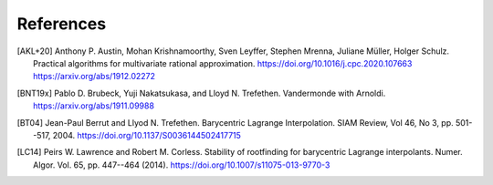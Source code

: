 References
==========

.. [AKL+20] Anthony P. Austin, Mohan Krishnamoorthy, Sven Leyffer, Stephen Mrenna, Juliane Müller, Holger Schulz.
	Practical algorithms for multivariate rational approximation.
	https://doi.org/10.1016/j.cpc.2020.107663
	https://arxiv.org/abs/1912.02272

.. [BNT19x] Pablo D. Brubeck, Yuji Nakatsukasa, and Lloyd N. Trefethen.
	Vandermonde with Arnoldi.
	https://arxiv.org/abs/1911.09988

.. [BT04] Jean-Paul Berrut and Llyod N. Trefethen.
	Barycentric Lagrange Interpolation.
	SIAM Review, Vol 46, No 3, pp. 501--517, 2004.
	https://doi.org/10.1137/S0036144502417715

.. [LC14] Peirs W. Lawrence and Robert M. Corless.
	Stability of rootfinding for barycentric Lagrange interpolants.
	Numer. Algor. Vol. 65, pp. 447--464 (2014).
	https://doi.org/10.1007/s11075-013-9770-3
